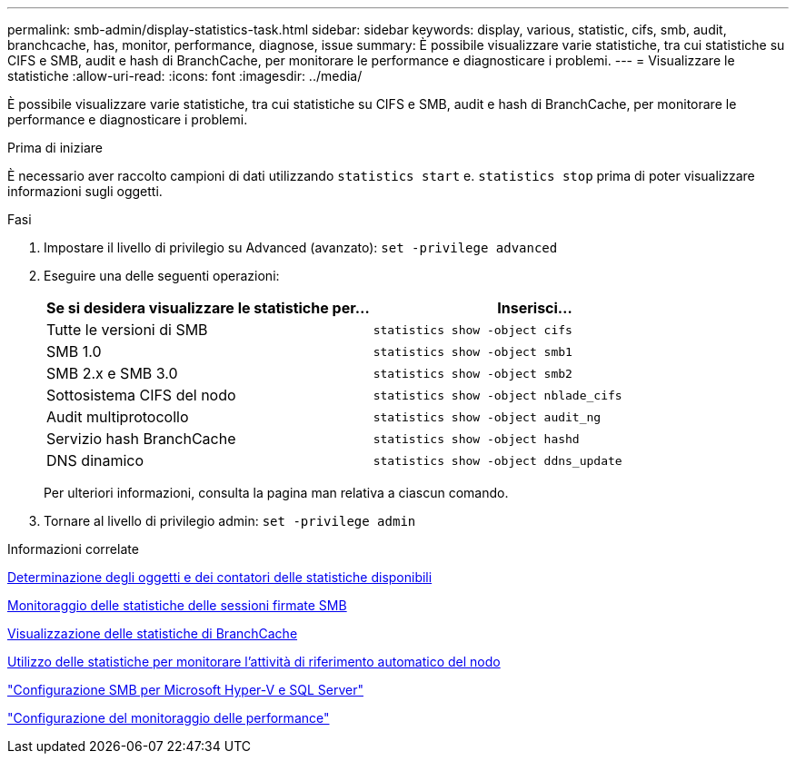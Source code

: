---
permalink: smb-admin/display-statistics-task.html 
sidebar: sidebar 
keywords: display, various, statistic, cifs, smb, audit, branchcache, has, monitor, performance, diagnose, issue 
summary: È possibile visualizzare varie statistiche, tra cui statistiche su CIFS e SMB, audit e hash di BranchCache, per monitorare le performance e diagnosticare i problemi. 
---
= Visualizzare le statistiche
:allow-uri-read: 
:icons: font
:imagesdir: ../media/


[role="lead"]
È possibile visualizzare varie statistiche, tra cui statistiche su CIFS e SMB, audit e hash di BranchCache, per monitorare le performance e diagnosticare i problemi.

.Prima di iniziare
È necessario aver raccolto campioni di dati utilizzando `statistics start` e. `statistics stop` prima di poter visualizzare informazioni sugli oggetti.

.Fasi
. Impostare il livello di privilegio su Advanced (avanzato): `set -privilege advanced`
. Eseguire una delle seguenti operazioni:
+
|===
| Se si desidera visualizzare le statistiche per... | Inserisci... 


 a| 
Tutte le versioni di SMB
 a| 
`statistics show -object cifs`



 a| 
SMB 1.0
 a| 
`statistics show -object smb1`



 a| 
SMB 2.x e SMB 3.0
 a| 
`statistics show -object smb2`



 a| 
Sottosistema CIFS del nodo
 a| 
`statistics show -object nblade_cifs`



 a| 
Audit multiprotocollo
 a| 
`statistics show -object audit_ng`



 a| 
Servizio hash BranchCache
 a| 
`statistics show -object hashd`



 a| 
DNS dinamico
 a| 
`statistics show -object ddns_update`

|===
+
Per ulteriori informazioni, consulta la pagina man relativa a ciascun comando.

. Tornare al livello di privilegio admin: `set -privilege admin`


.Informazioni correlate
xref:determine-statistics-objects-counters-available-task.adoc[Determinazione degli oggetti e dei contatori delle statistiche disponibili]

xref:monitor-signed-session-statistics-task.adoc[Monitoraggio delle statistiche delle sessioni firmate SMB]

xref:display-branchcache-statistics-task.adoc[Visualizzazione delle statistiche di BranchCache]

xref:statistics-monitor-automatic-node-referral-task.adoc[Utilizzo delle statistiche per monitorare l'attività di riferimento automatico del nodo]

link:../smb-hyper-v-sql/index.html["Configurazione SMB per Microsoft Hyper-V e SQL Server"]

link:../performance-config/index.html["Configurazione del monitoraggio delle performance"]
